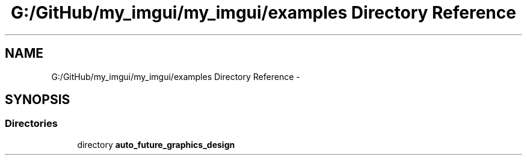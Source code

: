.TH "G:/GitHub/my_imgui/my_imgui/examples Directory Reference" 3 "Thu Jun 14 2018" "afd" \" -*- nroff -*-
.ad l
.nh
.SH NAME
G:/GitHub/my_imgui/my_imgui/examples Directory Reference \- 
.SH SYNOPSIS
.br
.PP
.SS "Directories"

.in +1c
.ti -1c
.RI "directory \fBauto_future_graphics_design\fP"
.br
.in -1c
